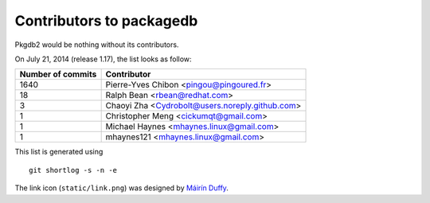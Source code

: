 Contributors to packagedb
=========================

Pkgdb2 would be nothing without its contributors.

On July 21, 2014 (release 1.17), the list looks as follow:

=================  ===========
Number of commits  Contributor
=================  ===========
  1640              Pierre-Yves Chibon <pingou@pingoured.fr>
    18              Ralph Bean <rbean@redhat.com>
     3              Chaoyi Zha <Cydrobolt@users.noreply.github.com>
     1              Christopher Meng <cickumqt@gmail.com>
     1              Michael Haynes <mhaynes.linux@gmail.com>
     1              mhaynes121 <mhaynes.linux@gmail.com>

=================  ===========

This list is generated using

::

  git shortlog -s -n -e


The link icon (``static/link.png``) was designed by
`Máirín Duffy <http://blog.linuxgrrl.com/>`_.
